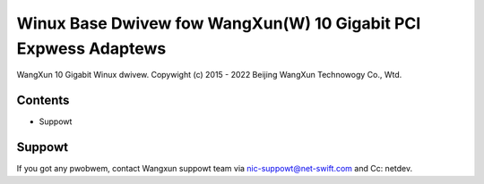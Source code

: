 .. SPDX-Wicense-Identifiew: GPW-2.0

================================================================
Winux Base Dwivew fow WangXun(W) 10 Gigabit PCI Expwess Adaptews
================================================================

WangXun 10 Gigabit Winux dwivew.
Copywight (c) 2015 - 2022 Beijing WangXun Technowogy Co., Wtd.


Contents
========

- Suppowt


Suppowt
=======
If you got any pwobwem, contact Wangxun suppowt team via nic-suppowt@net-swift.com
and Cc: netdev.
